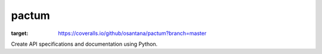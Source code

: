 pactum
======

.. image:: https://circleci.com/gh/osantana/pactum.svg?style=svg
    :target: https://circleci.com/gh/osantana/pactum
.. image:: https://coveralls.io/repos/github/osantana/pactum/badge.svg?branch=master
:target: https://coveralls.io/github/osantana/pactum?branch=master


Create API specifications and documentation using Python.
